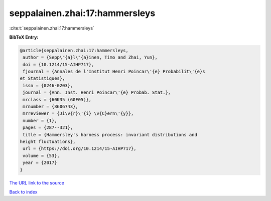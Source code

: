 seppalainen.zhai:17:hammersleys
===============================

:cite:t:`seppalainen.zhai:17:hammersleys`

**BibTeX Entry:**

.. code-block:: bibtex

   @article{seppalainen.zhai:17:hammersleys,
    author = {Sepp\"{a}l\"{a}inen, Timo and Zhai, Yun},
    doi = {10.1214/15-AIHP717},
    fjournal = {Annales de l'Institut Henri Poincar\'{e} Probabilit\'{e}s
   et Statistiques},
    issn = {0246-0203},
    journal = {Ann. Inst. Henri Poincar\'{e} Probab. Stat.},
    mrclass = {60K35 (60F05)},
    mrnumber = {3606743},
    mrreviewer = {Ji\v{r}\'{i} \v{C}ern\'{y}},
    number = {1},
    pages = {287--321},
    title = {Hammersley's harness process: invariant distributions and
   height fluctuations},
    url = {https://doi.org/10.1214/15-AIHP717},
    volume = {53},
    year = {2017}
   }
`The URL link to the source <ttps://doi.org/10.1214/15-AIHP717}>`_


`Back to index <../By-Cite-Keys.html>`_
